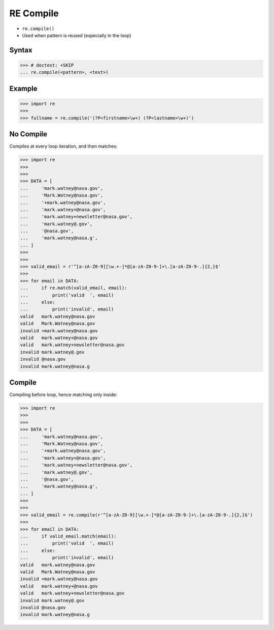 RE Compile
==========
* ``re.compile()``
* Used when pattern is reused (especially in the loop)


Syntax
------
>>> # doctest: +SKIP
... re.compile(<pattern>, <text>)


Example
-------
>>> import re
>>>
>>> fullname = re.compile('(?P<firstname>\w+) (?P<lastname>\w+)')


No Compile
----------
Compiles at every loop iteration, and then matches:

>>> import re
>>>
>>>
>>> DATA = [
...     'mark.watney@nasa.gov',
...     'Mark.Watney@nasa.gov',
...     '+mark.watney@nasa.gov',
...     'mark.watney+@nasa.gov',
...     'mark.watney+newsletter@nasa.gov',
...     'mark.watney@.gov',
...     '@nasa.gov',
...     'mark.watney@nasa.g',
... ]
>>>
>>>
>>> valid_email = r'^[a-zA-Z0-9][\w.+-]*@[a-zA-Z0-9-]+\.[a-zA-Z0-9-.]{2,}$'
>>>
>>> for email in DATA:
...     if re.match(valid_email, email):
...         print('valid  ', email)
...     else:
...         print('invalid', email)
valid   mark.watney@nasa.gov
valid   Mark.Watney@nasa.gov
invalid +mark.watney@nasa.gov
valid   mark.watney+@nasa.gov
valid   mark.watney+newsletter@nasa.gov
invalid mark.watney@.gov
invalid @nasa.gov
invalid mark.watney@nasa.g


Compile
-------
Compiling before loop, hence matching only inside:

>>> import re
>>>
>>>
>>> DATA = [
...     'mark.watney@nasa.gov',
...     'Mark.Watney@nasa.gov',
...     '+mark.watney@nasa.gov',
...     'mark.watney+@nasa.gov',
...     'mark.watney+newsletter@nasa.gov',
...     'mark.watney@.gov',
...     '@nasa.gov',
...     'mark.watney@nasa.g',
... ]
>>>
>>>
>>> valid_email = re.compile(r'^[a-zA-Z0-9][\w.+-]*@[a-zA-Z0-9-]+\.[a-zA-Z0-9-.]{2,}$')
>>>
>>> for email in DATA:
...     if valid_email.match(email):
...         print('valid  ', email)
...     else:
...         print('invalid', email)
valid   mark.watney@nasa.gov
valid   Mark.Watney@nasa.gov
invalid +mark.watney@nasa.gov
valid   mark.watney+@nasa.gov
valid   mark.watney+newsletter@nasa.gov
invalid mark.watney@.gov
invalid @nasa.gov
invalid mark.watney@nasa.g
